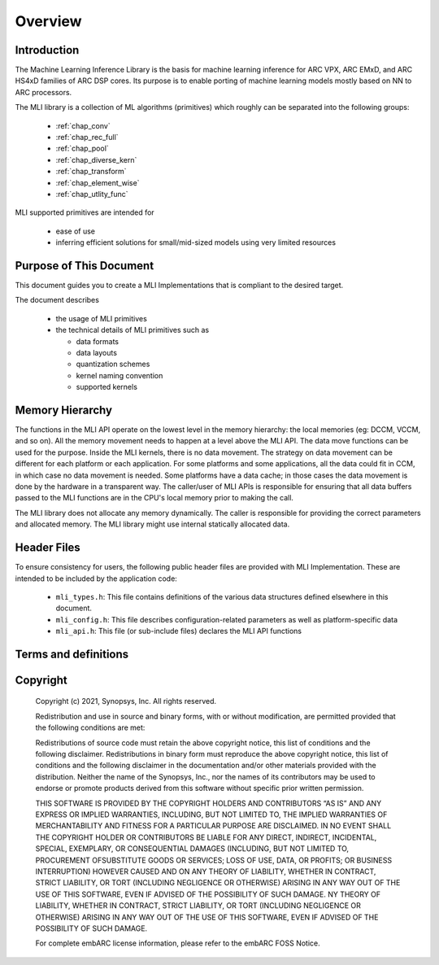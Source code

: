 .. _overview: 

Overview
========

Introduction
------------

The Machine Learning Inference Library is the basis for machine learning inference for 
ARC VPX, ARC EMxD, and ARC HS4xD families of ARC DSP cores. Its purpose is to 
enable porting of machine learning models mostly based on NN to ARC processors.

The MLI library is a collection of ML algorithms (primitives) which roughly can be 
separated into the following groups: 

  - :ref:`chap_conv`

  - :ref:`chap_rec_full`

  - :ref:`chap_pool`

  - :ref:`chap_diverse_kern`

  - :ref:`chap_transform`

  - :ref:`chap_element_wise`
  
  - :ref:`chap_utlity_func`
 
MLI supported primitives are intended for

   - ease of use
   
   - inferring efficient solutions for small/mid-sized models using very limited resources 

Purpose of This Document
------------------------

This document guides you to create a MLI Implementations that is compliant to the 
desired target.

The document describes 
  
  - the usage of MLI primitives 
  
  - the technical details of MLI primitives such as 
    
    - data formats 

    - data layouts

    - quantization schemes 

    - kernel naming convention

    - supported kernels 
   
Memory Hierarchy
----------------

The functions in the MLI API operate on the lowest level in the memory hierarchy: the local 
memories (eg: DCCM, VCCM, and so on). All the memory movement needs to happen at a level above the MLI API. 
The data move functions can be used for the purpose. Inside the MLI kernels, there is no data movement. 
The strategy on data movement can be different for each platform or each application. For some 
platforms and some applications, all the data could fit in CCM, in which case no data movement 
is needed. Some platforms have a data cache; in those cases the data movement is done by the 
hardware in a transparent way. The caller/user of MLI APIs is responsible for ensuring that all 
data buffers passed to the MLI functions are in the CPU's local memory prior to making the call.

The MLI library does not allocate any memory dynamically. The caller is responsible for providing 
the correct parameters and allocated memory. The MLI library might use internal statically allocated 
data.

Header Files
------------

To ensure consistency for users, the following public header files are provided with  
MLI Implementation.  These are intended to be included by the application code:
  
  - ``mli_types.h``: This file contains definitions of the various data structures defined elsewhere 
    in this document.
  
  - ``mli_config.h``: This file describes configuration-related parameters as well as platform-specific 
    data
  
  - ``mli_api.h``: This file (or sub-include files) declares the MLI API functions

.. _terms_and_defs:
   
Terms and definitions
---------------------

.. glossary::
   :sorted:

   AGU
      Address Generation Unit

   API 
      Application Programming Interface
  
   ARCv2DSP 
      Synopsys DesignWare® ARC® Processors Family of 32-bit CPUs 

   ARC EMxD 
      Family of 32-bit ARC Processor Cores. Single-core, 3-Step Pipeline, ARCv2DSP 

   ARC HS4xD 
      Family of 32-bit ARC Processor Cores. Multi-core, Dual-Issue, 10-Step Pipeline, ARCv2DSP
      
   CCAC 
      MetaWare Compiler 
	
   CCM
     Closely Coupled Memory

   DCCM
     Data Closely Coupled Memory	 

   DMA 
      Direct Memory Access 
      
   DSP
      Digital Signal Processor 
      
   FXAPI 
      Fixed-point API 
     
   LTO 
      Link-Time Optimization 

   MAC
      Multiple Accumulate 

   MDB 
      MetaWare Debugger

   MPY 
      Multiply Command 

   MWDT
      MetaWare Development Toolset
      
   nSIM 
      Instruction Set Simulator
      
   OOB
      Out-Of-the Box   

   PCM 
      Pulse Code Modulation 
   
   TCF
      Tool Configuration File. Holds information about ARC processor build configuration and extensions. 
	  
   VCCM
      Vector Closely Coupled Memory   
      
   xCAM 
      Cycle Accurate Model
  
.. _Copyright:
  
Copyright
---------


   Copyright (c) 2021, Synopsys, Inc. All rights reserved.

   Redistribution and use in source and binary forms, with or without modification, are permitted provided 
   that the following conditions are met:

   Redistributions of source code must retain the above copyright notice, this list of conditions and the 
   following disclaimer. Redistributions in binary form must reproduce the above copyright notice, this 
   list of conditions and the following disclaimer in the documentation and/or other materials provided 
   with the distribution. Neither the name of the Synopsys, Inc., nor the names of its contributors may 
   be used to endorse or promote products derived from this software without specific prior written permission.
   
   THIS SOFTWARE IS PROVIDED BY THE COPYRIGHT HOLDERS AND CONTRIBUTORS “AS IS” AND ANY EXPRESS OR IMPLIED 
   WARRANTIES, INCLUDING, BUT NOT LIMITED TO, THE IMPLIED WARRANTIES OF MERCHANTABILITY AND FITNESS FOR A 
   PARTICULAR PURPOSE ARE DISCLAIMED. IN NO EVENT SHALL THE COPYRIGHT HOLDER OR CONTRIBUTORS BE LIABLE FOR 
   ANY DIRECT, INDIRECT, INCIDENTAL, SPECIAL, EXEMPLARY, OR CONSEQUENTIAL DAMAGES (INCLUDING, BUT NOT LIMITED 
   TO, PROCUREMENT OFSUBSTITUTE GOODS OR SERVICES; LOSS OF USE, DATA, OR PROFITS; OR BUSINESS INTERRUPTION) 
   HOWEVER CAUSED AND ON ANY THEORY OF LIABILITY, WHETHER IN CONTRACT, STRICT LIABILITY, OR TORT (INCLUDING 
   NEGLIGENCE OR OTHERWISE) ARISING IN ANY WAY OUT OF THE USE OF THIS SOFTWARE, EVEN IF ADVISED OF THE POSSIBILITY 
   OF SUCH DAMAGE. NY THEORY OF LIABILITY, WHETHER IN CONTRACT, STRICT LIABILITY, OR TORT (INCLUDING NEGLIGENCE OR 
   OTHERWISE) ARISING IN ANY WAY OUT OF THE USE OF THIS SOFTWARE, EVEN IF ADVISED OF THE POSSIBILITY OF SUCH DAMAGE.

   For complete embARC license information, please refer to the embARC FOSS Notice.
